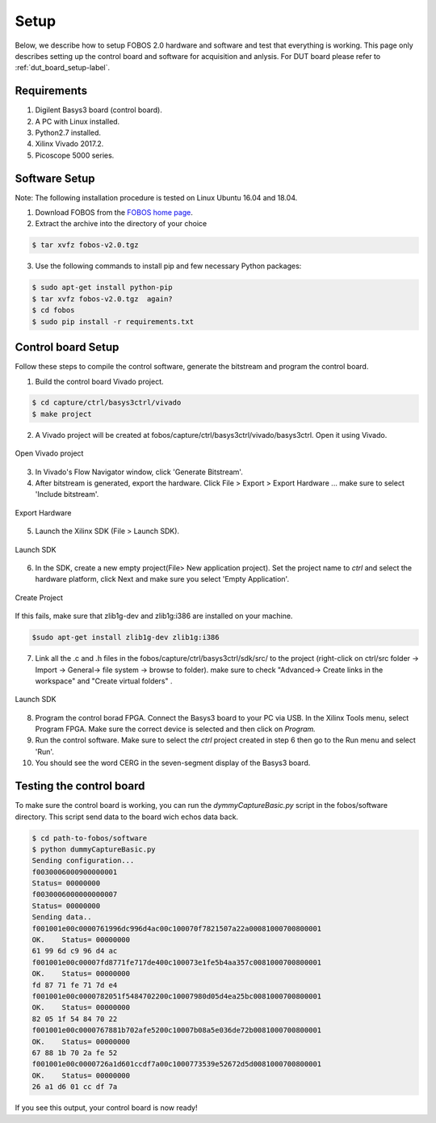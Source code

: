 Setup
***********
Below, we describe how to setup FOBOS 2.0 hardware and software and test that everything is working.
This page only describes setting up the control board and software for acquisition and anlysis. 
For DUT board please refer to :ref:`dut_board_setup-label`.


Requirements
============
1. Digilent Basys3 board (control board).
2. A PC with Linux installed.
3. Python2.7 installed.
4. Xilinx Vivado 2017.2.
5. Picoscope 5000 series.

Software Setup
==============

Note: The following installation procedure is tested on Linux Ubuntu 16.04 and 18.04.

1. Download FOBOS from the `FOBOS home page <https://cryptography.gmu.edu/fobos/getfobos.php>`_.
2. Extract the archive into the directory of your choice

.. code-block:: bash

    $ tar xvfz fobos-v2.0.tgz

3. Use the following commands to install pip and few necessary Python packages:

.. code-block:: bash

    $ sudo apt-get install python-pip
    $ tar xvfz fobos-v2.0.tgz  again?
    $ cd fobos
    $ sudo pip install -r requirements.txt


Control board Setup
===================

Follow these steps to compile the control software, generate the bitstream and program 
the control board.

1. Build the control board Vivado project.

.. code-block:: bash

    $ cd capture/ctrl/basys3ctrl/vivado
    $ make project

2. A Vivado project will be created at fobos/capture/ctrl/basys3ctrl/vivado/basys3ctrl. Open it using Vivado.

.. figure::  figures/open_project.png
   :align:   center

   Open Vivado project

3. In Vivado's Flow Navigator window, click 'Generate Bitstream'.

   
4. After bitstream is generated, export the hardware. Click File > Export > Export Hardware ... make sure to select 'Include bitstream'.

.. figure::  figures/export_hardware.png
   :align:   center

   Export Hardware

5. Launch the Xilinx SDK (File > Launch SDK).

.. figure::  figures/launch_sdk.png
   :align:   center

   Launch SDK

6. In the SDK, create a new empty project(File> New application project). Set the project name to *ctrl* and select
   the hardware platform, click Next and make sure you select 'Empty Application'.

.. figure::  figures/create_sdk_app.png
   :align:   center

   Create Project

If this fails, make sure that zlib1g-dev and zlib1g:i386 are installed on your machine.

.. code-block:: bash

    $sudo apt-get install zlib1g-dev zlib1g:i386 

7. Link all the .c and .h files in the fobos/capture/ctrl/basys3ctrl/sdk/src/ to the project 
   (right-click on ctrl/src folder -> Import -> General-> file system -> browse to folder). 
   make sure to check "Advanced-> Create links in the workspace" and "Create virtual folders" .

.. figure::  figures/import_sdk_src.png
   :align:   center

   Launch SDK

8. Program the control borad FPGA. Connect the Basys3 board to your PC via USB. In the Xilinx Tools menu, select Program FPGA.
   Make sure the correct device is selected and then click on *Program.*

9. Run the control software. Make sure to select the *ctrl* project created in step 6 then go to the Run menu and select 'Run'.
10. You should see the word CERG in the seven-segment display of the Basys3 board.

..  Information for flash programming TODO

    8. Right-click on the project you just created and select Build Configurations > Set Active > Release. Then right-click again and select Build Project.

    9. Make sure that there are no debug flags. Right-click the release folder under the project and select Properties. In the window that appears
    select C/C++ Build > Settings > Microblaze gcc Compiler > Debugging and set Debug Level to 'None'.


    .. figure::  figures/release_settings.png
    :align:   center

    Remove Debugging

    Now the SDK generates an elf file for the controller software in fobos/capture/ctrl/basys3ctrl/vivado/basys3ctrl/basys3ctrl.sdk/ctrl/Release/.

    10. Go back to Vivado > IP Integrator > Open Block Design.

    11. Right-click on the Microblaze processor and select 'Associate ELF Files...'. Browse to the ctrl.elf file generated by the SDK.

    .. figure::  figures/release_settings.png
    :align:   center

    Associate ELF File

    12. Click Generate Bitstream.

    13. After the bitstream is generated, click Open Hardware Manager > Open Target > Auto Connect.

    14. Add the configuration memory device. In the Hardware window, right-click on the FPGA device and select 'Add Configuration Memory Device ...'.
    In the search area enter s25fl032p-spi-x1_x2_x4 and select the Spansion spi memory.

    14. Under the Hardware window, right-click on the memory device and select 'Program Configuration Memory Device'

    .. figure::  figures/program_mem.png
    :align:   center

    Configuration Memory

    15. In the window that appears, browse to the .bin file PATH and select Erase, Program and Verify.

    .. figure::  figures/basys3_program_flash.png
    :align:   center

    Program Configuration Memory

    16. Now, power cycle your Basys3 board and your controller is ready to use!

Testing the control board
=========================

To make sure the control board is working, you can run the *dymmyCaptureBasic.py* script in the fobos/software directory.
This script send data to the board wich echos data back.

.. code-block:: bash
    
    $ cd path-to-fobos/software
    $ python dummyCaptureBasic.py 
    Sending configuration...
    f0030006000900000001
    Status= 00000000
    f0030006000000000007
    Status= 00000000
    Sending data..
    f001001e00c0000761996dc996d4ac00c100070f7821507a22a00081000700800001
    OK.    Status= 00000000
    61 99 6d c9 96 d4 ac
    f001001e00c00007fd8771fe717de400c100073e1fe5b4aa357c0081000700800001
    OK.    Status= 00000000
    fd 87 71 fe 71 7d e4
    f001001e00c0000782051f5484702200c10007980d05d4ea25bc0081000700800001
    OK.    Status= 00000000
    82 05 1f 54 84 70 22
    f001001e00c0000767881b702afe5200c10007b08a5e036de72b0081000700800001
    OK.    Status= 00000000
    67 88 1b 70 2a fe 52
    f001001e00c0000726a1d601ccdf7a00c1000773539e52672d5d0081000700800001
    OK.    Status= 00000000
    26 a1 d6 01 cc df 7a

If you see this output, your control board is now ready!
